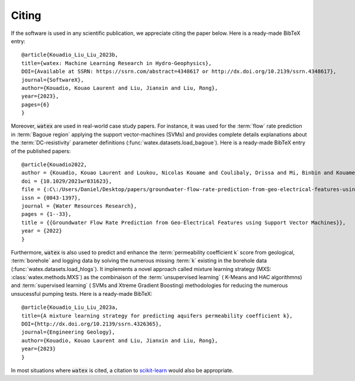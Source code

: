 .. _citing:

=============
Citing 
=============


If the software is used in any scientific publication, we appreciate citing the paper below. 
Here is a ready-made BibTeX entry:

.. highlight:: none

::

    @article{Kouadio_Liu_Liu_2023b,
    title={watex: Machine Learning Research in Hydro-Geophysics}, 
    DOI={Available at SSRN: https://ssrn.com/abstract=4348617 or http://dx.doi.org/10.2139/ssrn.4348617}, 
    journal={SoftwareX}, 
    author={Kouadio, Kouao Laurent and Liu, Jianxin and Liu, Rong}, 
    year={2023}, 
    pages={6} 
    }

Moreover, :code:`watex` are used in real-world case study papers. For instance, it was used for  the :term:`flow` rate prediction 
in :term:`Bagoue region` applying the support vector-machines (SVMs) and provides complete details explanations about the :term:`DC-resistivity` 
parameter definitions (:func:`watex.datasets.load_bagoue`). Here is a ready-made BibTeX entry of the published papers:

.. highlight:: none

::

    @article{Kouadio2022,
    author = {Kouadio, Kouao Laurent and Loukou, Nicolas Kouame and Coulibaly, Drissa and Mi, Binbin and Kouamelan, Serge Kouamelan and Gnoleba, Serge Pac{\^{o}}me D{\'{e}}guine and Zhang, Hongyu and XIA, Jianghai},
    doi = {10.1029/2021wr031623},
    file = {:C\:/Users/Daniel/Desktop/papers/groundwater-flow-rate-prediction-from-geo-electrical-features-using-support-vector-machines.pdf:pdf},
    issn = {0043-1397},
    journal = {Water Resources Research},
    pages = {1--33},
    title = {{Groundwater Flow Rate Prediction from Geo‐Electrical Features using Support Vector Machines}},
    year = {2022}
    }

Furthermore, :code:`watex` is also used to predict and enhance the :term:`permeability coefficient k` score from geological, 
:term:`borehole`  and logging data by solving  the numerous missing :term:`k` existing in the borehole data (:func:`watex.datasets.load_hlogs`). It implements a novel 
approach called mixture learning strategy (MXS: :class:`watex.methods.MXS`) as the combinaison of the :term:`unsupervised learning` ( K-Means and HAC algorithmns) 
and  :term:`supervised learning` ( SVMs and Xtreme Gradient Boosting) methodologies for reducing the numerous unsucessful 
pumping tests. Here is a ready-made BibTeX:
  
.. highlight:: none

::
  
    @article{Kouadio_Liu_Liu_2023a, 
    title={A mixture learning strategy for predicting aquifers permeability coefficient k}, 
    DOI={http://dx.doi.org/10.2139/ssrn.4326365}, 
    journal={Engineering Geology}, 
    author={Kouadio, Kouao Laurent and Liu, Jianxin and Liu, Rong}, 
    year={2023} 
    }
  
In most situations where :code:`watex` is cited, a citation to `scikit-learn <https://scikit-learn.org/stable/about.html#citing-scikit-learn>`_ would also be appropriate.


